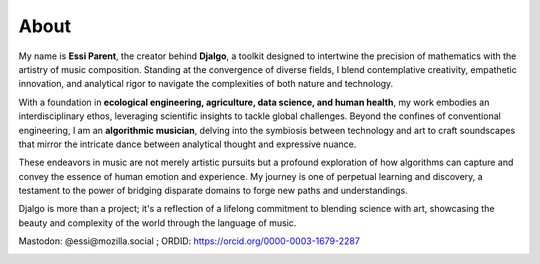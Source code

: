 About
=====

My name is **Essi Parent**, the creator behind **Djalgo**, a toolkit designed to intertwine the precision of mathematics with the artistry of music composition. Standing at the convergence of diverse fields, I blend contemplative creativity, empathetic innovation, and analytical rigor to navigate the complexities of both nature and technology.

With a foundation in **ecological engineering, agriculture, data science, and human health**, my work embodies an interdisciplinary ethos, leveraging scientific insights to tackle global challenges. Beyond the confines of conventional engineering, I am an **algorithmic musician**, delving into the symbiosis between technology and art to craft soundscapes that mirror the intricate dance between analytical thought and expressive nuance.

These endeavors in music are not merely artistic pursuits but a profound exploration of how algorithms can capture and convey the essence of human emotion and experience. My journey is one of perpetual learning and discovery, a testament to the power of bridging disparate domains to forge new paths and understandings.

Djalgo is more than a project; it's a reflection of a lifelong commitment to blending science with art, showcasing the beauty and complexity of the world through the language of music.

Mastodon: @essi@mozilla.social ; ORDID: https://orcid.org/0000-0003-1679-2287

.. raw:: html
   
    <div style="text-align: center;">
    <a href="https://www.buymeacoffee.com/essicolo"><img src="https://img.buymeacoffee.com/button-api/?text=Buy me a coffee&emoji=&slug=essicolo&button_colour=FFDD00&font_colour=000000&font_family=Cookie&outline_colour=000000&coffee_colour=ffffff" /></a>
    </div>


.. image:: /_images/portrait.png
   :height: 250px
   :width: 250px
   :align: center
